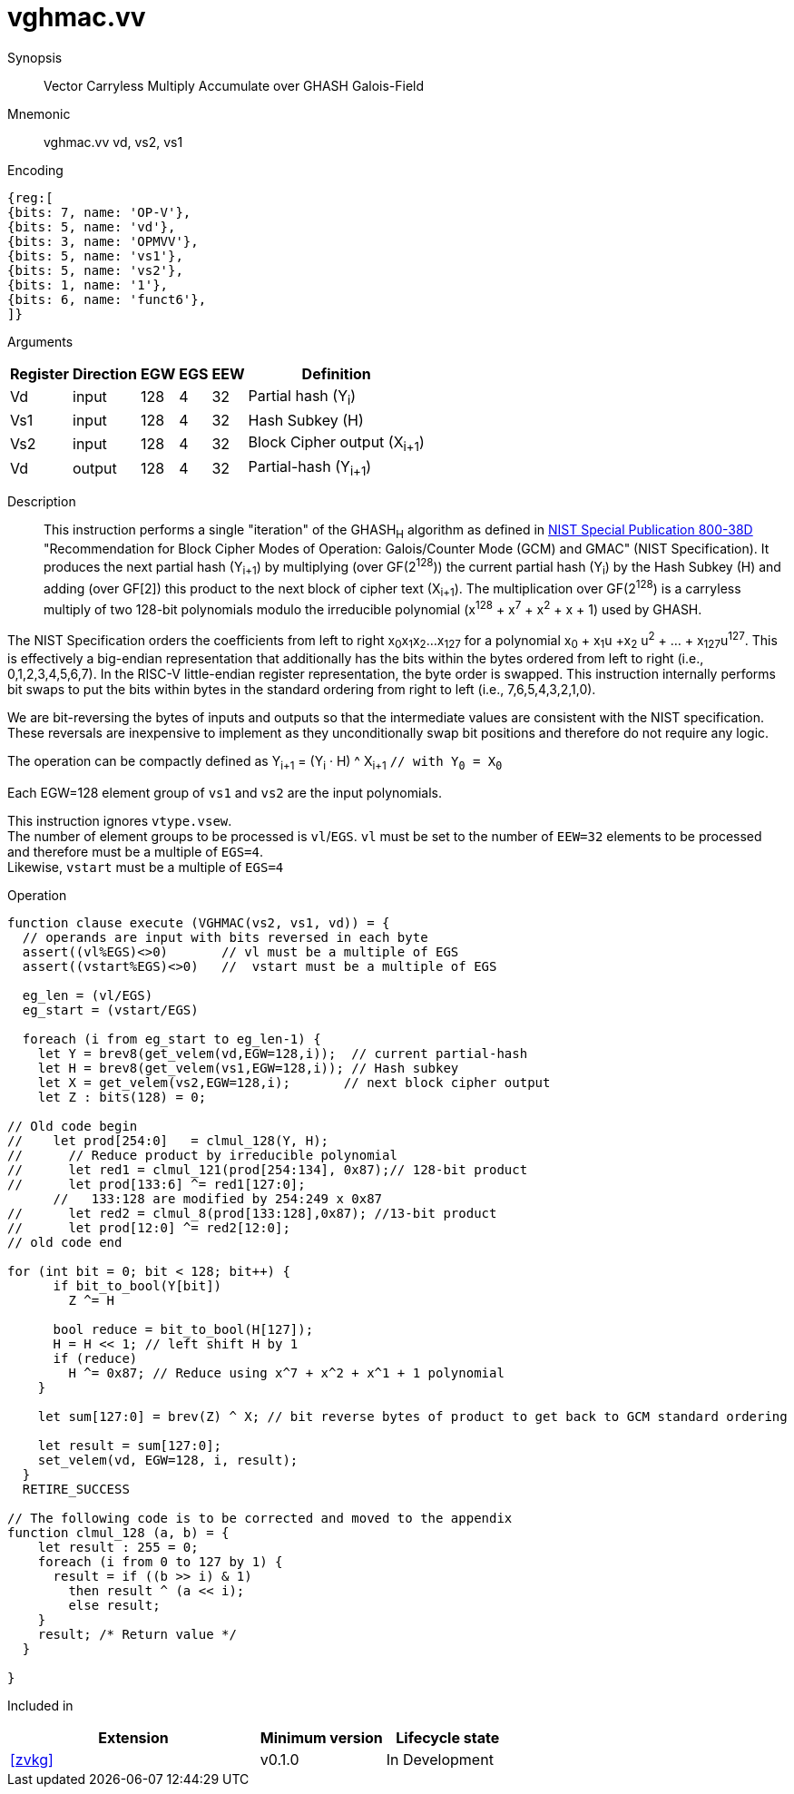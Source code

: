 [[insns-vghmac, Vector GHASH Multiply Accumulate]]
= vghmac.vv

Synopsis::
Vector Carryless Multiply Accumulate over GHASH Galois-Field

Mnemonic::
vghmac.vv vd, vs2, vs1

Encoding::
[wavedrom, , svg]
....
{reg:[
{bits: 7, name: 'OP-V'},
{bits: 5, name: 'vd'},
{bits: 3, name: 'OPMVV'},
{bits: 5, name: 'vs1'},
{bits: 5, name: 'vs2'},
{bits: 1, name: '1'},
{bits: 6, name: 'funct6'},
]}
....

Arguments::

[%autowidth]
[%header,cols="4,2,2,2,2,2"]
|===
|Register
|Direction
|EGW
|EGS
|EEW
|Definition

| Vd  | input  | 128  | 4 | 32 | Partial hash (Y~i~)
| Vs1 | input  | 128  | 4 | 32 | Hash Subkey (H)
| Vs2 | input  | 128  | 4 | 32 | Block Cipher output (X~i+1~)
| Vd  | output | 128  | 4 | 32 | Partial-hash (Y~i+1~)
|===

Description:: 
This instruction performs a single "iteration" of the GHASH~H~ algorithm
as defined in 
link:https://csrc.nist.gov/publications/detail/sp/800-38d/final[NIST Special Publication 800-38D]
 "Recommendation for Block Cipher Modes of Operation: Galois/Counter Mode (GCM) and GMAC"
(NIST Specification).
It produces the next partial hash (Y~i+1~) by multiplying (over GF(2^128^)) the current partial
hash (Y~i~) by the Hash Subkey (H) and adding (over GF[2]) this product to the next block of
cipher text (X~i+1~).
The multiplication over GF(2^128^) is a carryless multiply of two 128-bit polynomials
modulo the irreducible polynomial (x^128^ + x^7^ + x^2^ + x + 1) used by GHASH.

The NIST Specification orders the coefficients from left to right x~0~x~1~x~2~...x~127~
for a polynomial x~0~ + x~1~u +x~2~ u^2^ + ... + x~127~u^127^. This is effectively a big-endian representation
that additionally has the bits within the bytes ordered from left to right (i.e., 0,1,2,3,4,5,6,7).
In the RISC-V little-endian register representation, the byte order is swapped. This instruction internally
performs bit swaps to put the bits within bytes in the standard ordering from right to left
(i.e., 7,6,5,4,3,2,1,0). 

[Note]
====
We are bit-reversing the bytes of inputs and outputs so that the intermediate values are consistent
with the NIST specification. These reversals are inexpensive to implement as they unconditionally
swap bit positions and therefore do not require any logic.
====

// [Note]
// ====
// To understand the inputs from the algorithm point of view, they can be viewed as being bit-serial
// with the least significant bit (i.e. bit 0) arriving first and the subsequent bits being concatenated on the right.
// The first group of 8 bits is byte 0, the second is byte 1 and so on until byte 15.
// When we represent these elements in a RISC-V vector element group, byte 0 is the rightmost byte and byte 15 is
// the leftmost. Since the leftmost bit of each byte is now holding the lsb, we perform a bit-reverse operation to
// get the bits in the order 7 to 0.
// Now the element group holds the most significant bit (i.e., bit 127) on the left and the least significant bit
// (i.e., bit 0) on the right. While this is the reverse of how bits are shown in the specification, it is in the
// order that we are used to, and allows us to use standard polynomial multiply operations and to use 0x87 as the least
// significant 128 bits of the irreducible polynomial.
// ====

The operation can be compactly defined as
Y~i+1~ = (Y~i~ &#183; H) ^ X~i+1~ `// with Y~0~ = X~0~`

Each EGW=128 element group of `vs1` and `vs2` are the input polynomials.

// The multiplication over GF(2^128^) is defined in the spec as follows:
//
// . Let `R` be the bit string `11100001 || 0^120^`
// . Let `x~0~x~1~...x~127~` denote the sequence of bits in `X`.
// . Let `Z~0~ = 0^128^` and `V~0~ = Y`.
// . For i = 0 to 127 // calculate blocks `Z~i+1~` and `V~i+1~` as follows:
// .. `Z~i+1~ := X~i~ ? (Z~i~ ^ V~i~), Z~i~`
// .. `V~i+1~ := (V~i~ & 1) ? (V~i~ >> 1) &#8853; R, V~i~ >> 1`
// . Return `Z~128~`.

// [Note]
// ====
// In the above definition, the least significant bit is on the left and the most significant it on the right.
// Shifting to the right by one place is effectively multiplying by 2.
// The V value is multiplied by 2 and then reduced if the shifted off MSB==1.
// This allows the value to remain representable in 128 bits.

// This instruction effectively applies a single 128x128 carryless multiply producing a 255-bit product which it reduces
// by multiplying the most significant 127 bits by the irreducible polynomial x^128^ + x^7^ + x^2^ + x + 1,
// and adding it to the least significant 128 bits,
// producing a 128-bit result which is written to the corresponding element group in `vd`.
// ====

This instruction ignores `vtype.vsew`. +
The number of element groups to be processed is `vl`/`EGS`.
`vl` must be set to the number of `EEW=32` elements to be processed and
therefore must be a multiple of `EGS=4`. +
Likewise, `vstart` must be a multiple of `EGS=4`

Operation::
[source,pseudocode]
--
function clause execute (VGHMAC(vs2, vs1, vd)) = {
  // operands are input with bits reversed in each byte
  assert((vl%EGS)<>0)       // vl must be a multiple of EGS
  assert((vstart%EGS)<>0)   //  vstart must be a multiple of EGS

  eg_len = (vl/EGS)
  eg_start = (vstart/EGS)
  
  foreach (i from eg_start to eg_len-1) {
    let Y = brev8(get_velem(vd,EGW=128,i));  // current partial-hash
    let H = brev8(get_velem(vs1,EGW=128,i)); // Hash subkey
    let X = get_velem(vs2,EGW=128,i);       // next block cipher output
    let Z : bits(128) = 0;

// Old code begin
//    let prod[254:0]   = clmul_128(Y, H);
//      // Reduce product by irreducible polynomial
//      let red1 = clmul_121(prod[254:134], 0x87);// 128-bit product
//      let prod[133:6] ^= red1[127:0];
      //   133:128 are modified by 254:249 x 0x87
//      let red2 = clmul_8(prod[133:128],0x87); //13-bit product
//      let prod[12:0] ^= red2[12:0];
// old code end 

for (int bit = 0; bit < 128; bit++) {
      if bit_to_bool(Y[bit])
        Z ^= H

      bool reduce = bit_to_bool(H[127]);
      H = H << 1; // left shift H by 1
      if (reduce)
        H ^= 0x87; // Reduce using x^7 + x^2 + x^1 + 1 polynomial
    }

    let sum[127:0] = brev(Z) ^ X; // bit reverse bytes of product to get back to GCM standard ordering

    let result = sum[127:0]; 
    set_velem(vd, EGW=128, i, result);
  }
  RETIRE_SUCCESS

// The following code is to be corrected and moved to the appendix
function clmul_128 (a, b) = {
    let result : 255 = 0;
    foreach (i from 0 to 127 by 1) {
      result = if ((b >> i) & 1)
        then result ^ (a << i);
        else result;
    }
    result; /* Return value */
  }

}
--

Included in::
[%header,cols="4,2,2"]
|===
|Extension
|Minimum version
|Lifecycle state

| <<zvkg>>
| v0.1.0
| In Development
|===